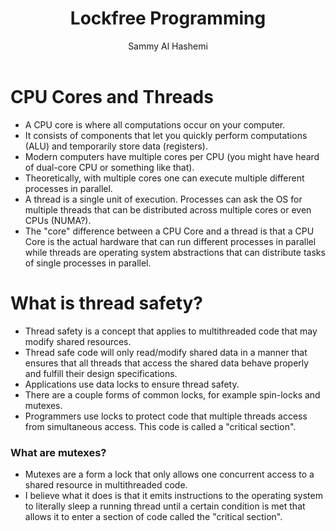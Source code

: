 #+title: Lockfree Programming
#+author: Sammy Al Hashemi

* CPU Cores and Threads
  - A CPU core is where all computations occur on your computer.
  - It consists of components that let you quickly perform computations (ALU)
    and temporarily store data (registers).
  - Modern computers have multiple cores per CPU (you might have heard of
    dual-core CPU or something like that).
  - Theoretically, with multiple cores one can execute multiple different
    processes in parallel.
  - A thread is a single unit of execution. Processes can ask the OS for
    multiple threads that can be distributed across multiple cores or even
    CPUs (NUMA?).
  - The "core" difference between a CPU Core and a thread is that a CPU Core
    is the actual hardware that can run different processes in parallel while
    threads are operating system abstractions that can distribute tasks of
    single processes in parallel.

* What is thread safety?
  - Thread safety is a concept that applies to multithreaded code that may
    modify shared resources.
  - Thread safe code will only read/modify shared data in a manner that
    ensures that all threads that access the shared data behave properly and
    fulfill their design specifications.
  - Applications use data locks to ensure thread safety.
  - There are a couple forms of common locks, for example spin-locks and
    mutexes.
  - Programmers use locks to protect code that multiple threads access from
    simultaneous access. This code is called a "critical section".
*** What are mutexes?
    - Mutexes are a form a lock that only allows one concurrent access to a
      shared resource in multithreaded code.
    - I believe what it does is that it emits instructions to the operating
      system to literally sleep a running thread until a certain condition is
      met that allows it to enter a section of code called the "critical
      section".


